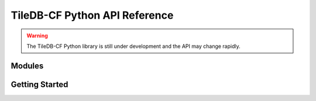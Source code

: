 TileDB-CF Python API Reference
==============================

.. warning::

   The TileDB-CF Python library is still under development and the API may change rapidly.


Modules
-------

Getting Started
----------------
